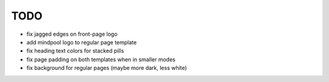 ~~~~
TODO
~~~~

* fix jagged edges on front-page logo

* add mindpool logo to regular page template

* fix heading text colors for stacked pills

* fix page padding on both templates when in smaller modes

* fix background for regular pages (maybe more dark, less white)
